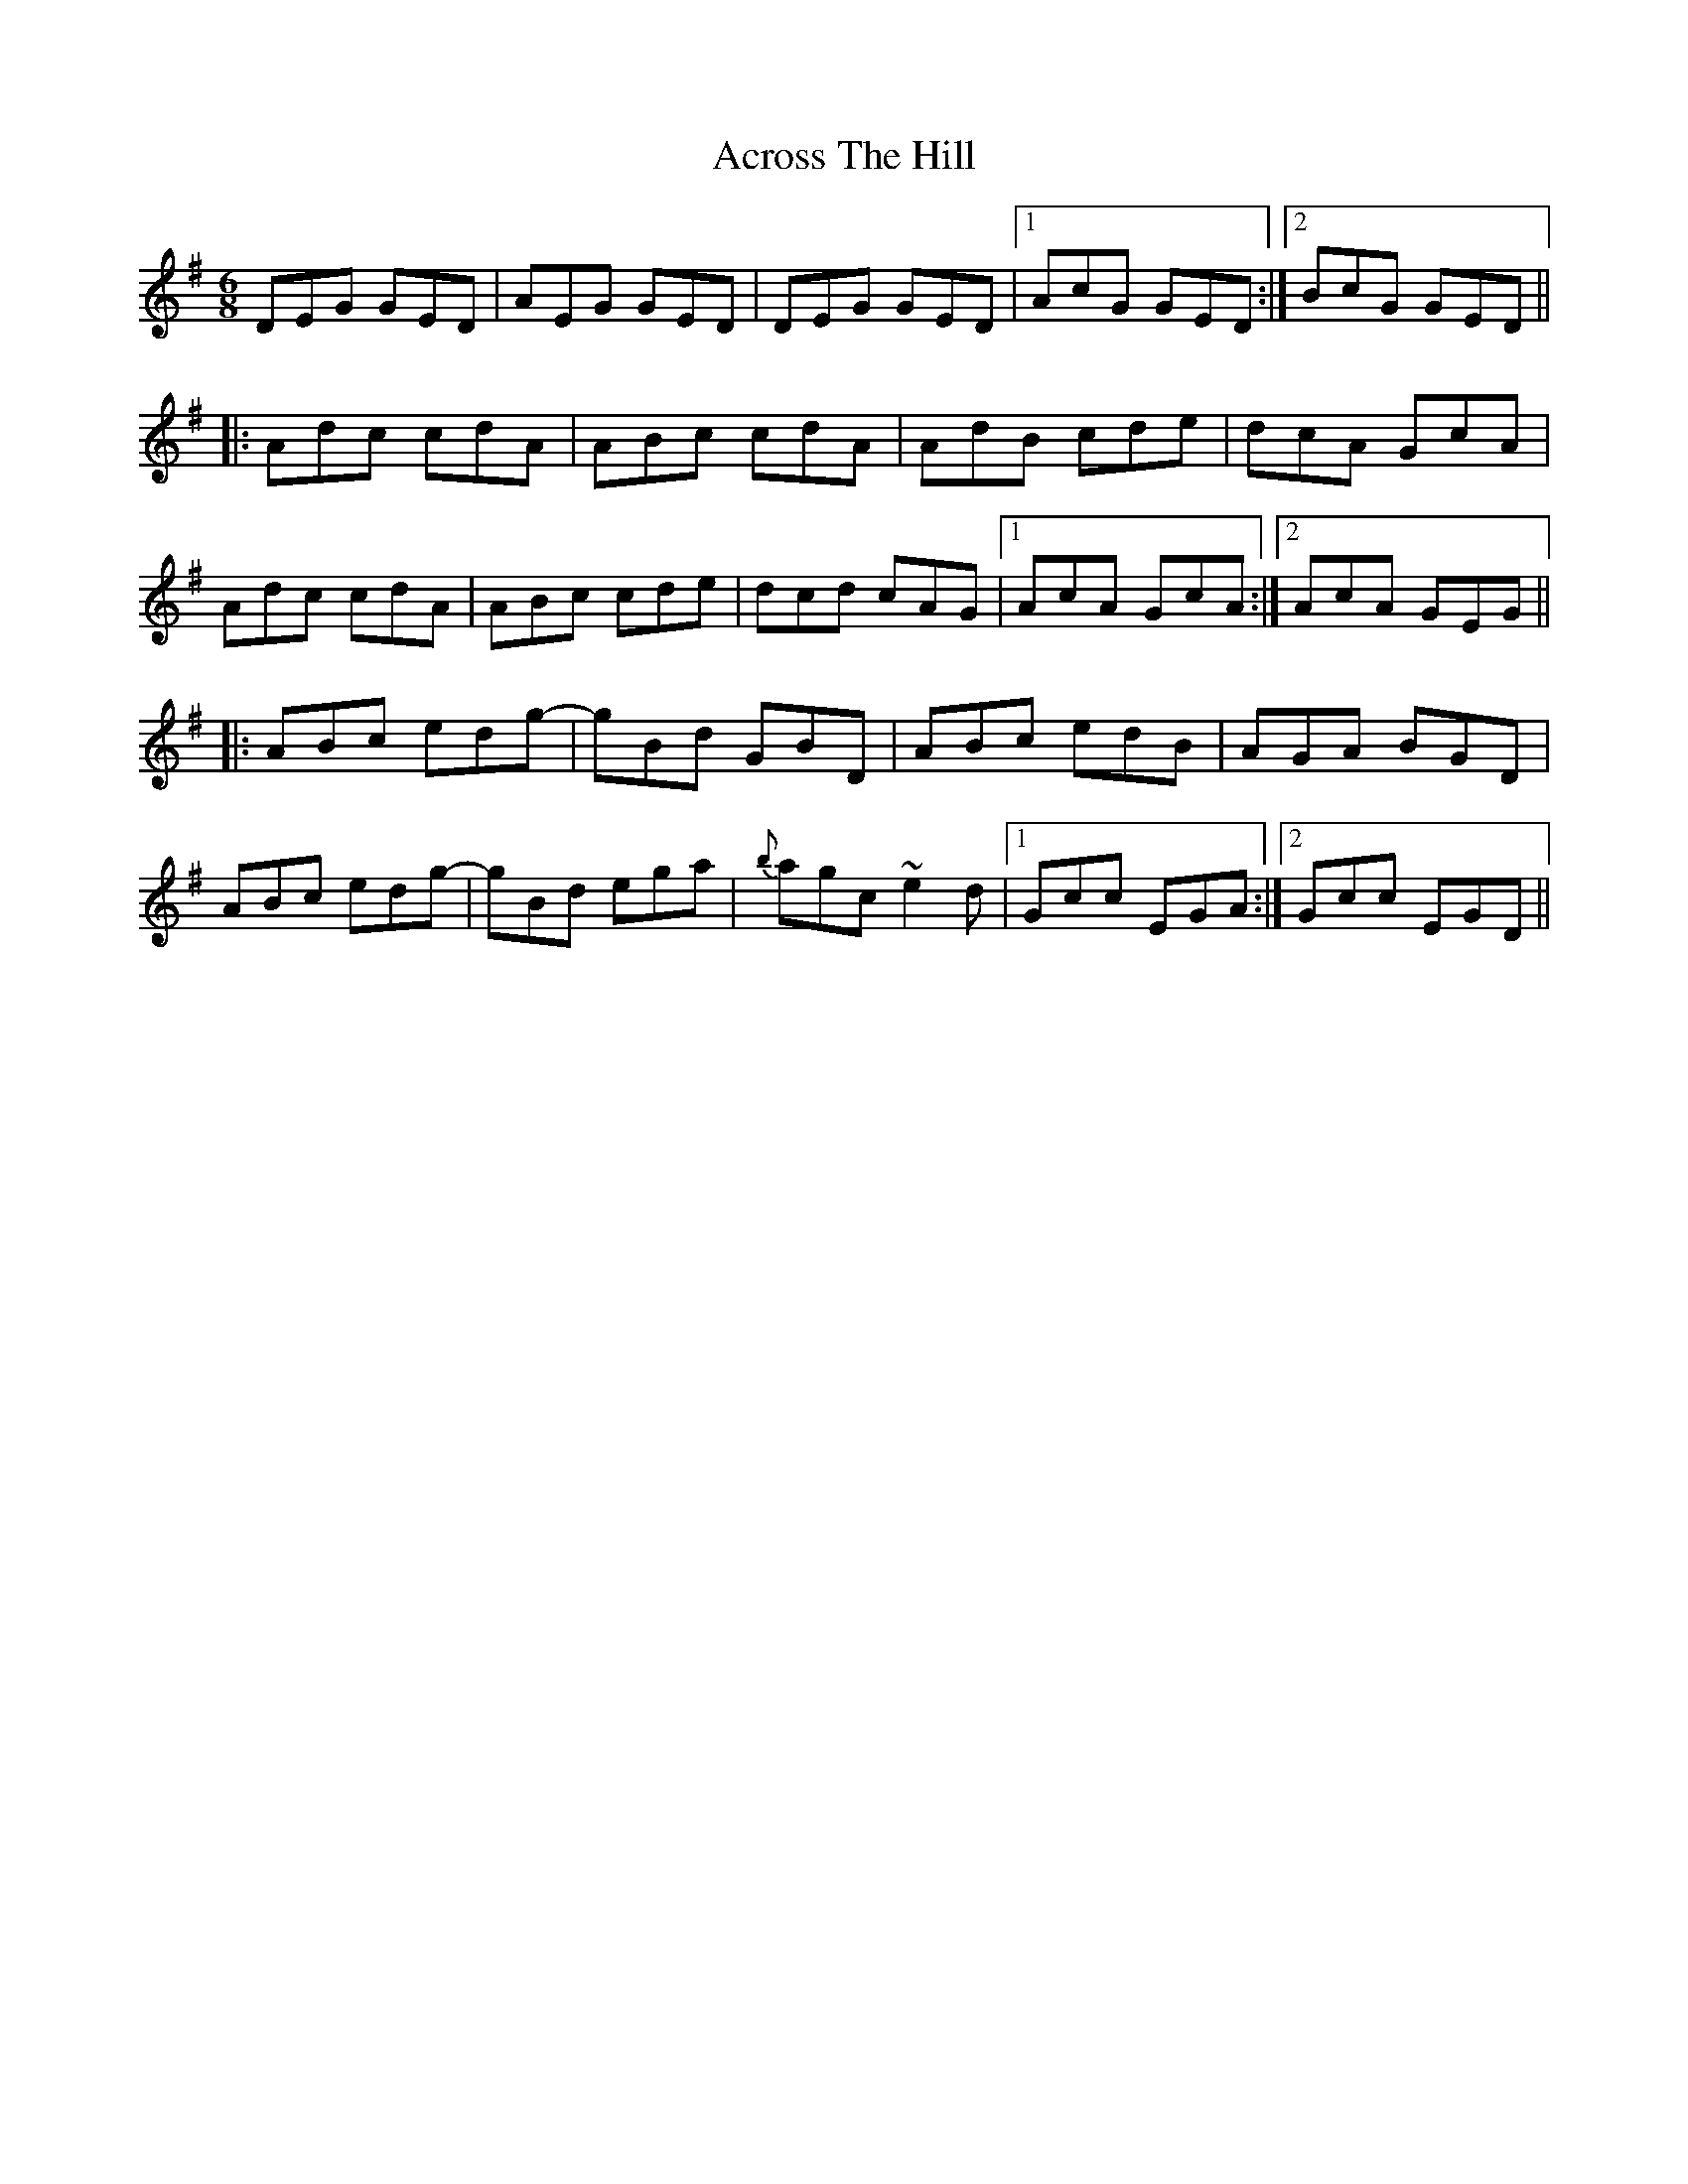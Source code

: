 X: 623
T: Across The Hill
R: jig
M: 6/8
K: Dmixolydian
DEG GED|AEG GED|DEG GED|1 AcG GED:|2 BcG GED||
|:Adc cdA|ABc cdA|AdB cde|dcA GcA|
Adc cdA|ABc cde|dcd cAG|1 AcA GcA:|2 AcA GEG||
|:ABc edg-|gBd GBD|ABc edB|AGA BGD|
ABc edg-|gBd ega|{b}agc ~e2d|1 Gcc EGA:|2 Gcc EGD||

